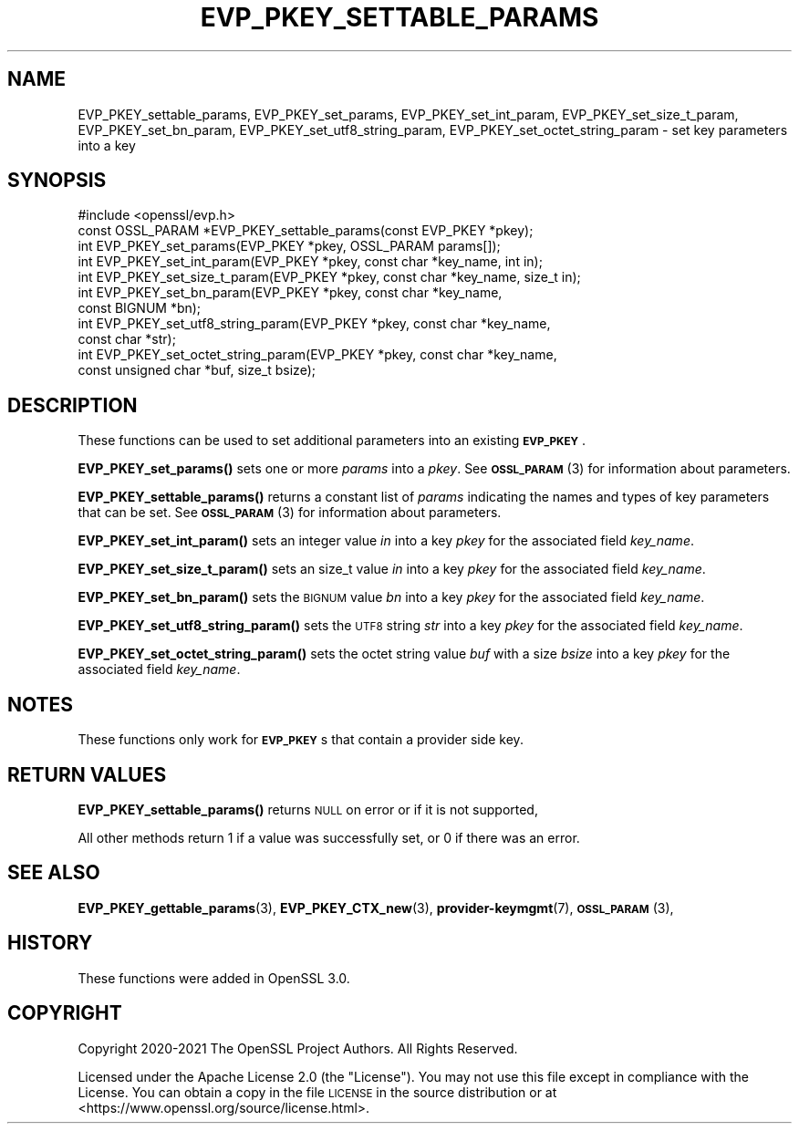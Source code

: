 .\" Automatically generated by Pod::Man 4.14 (Pod::Simple 3.40)
.\"
.\" Standard preamble:
.\" ========================================================================
.de Sp \" Vertical space (when we can't use .PP)
.if t .sp .5v
.if n .sp
..
.de Vb \" Begin verbatim text
.ft CW
.nf
.ne \\$1
..
.de Ve \" End verbatim text
.ft R
.fi
..
.\" Set up some character translations and predefined strings.  \*(-- will
.\" give an unbreakable dash, \*(PI will give pi, \*(L" will give a left
.\" double quote, and \*(R" will give a right double quote.  \*(C+ will
.\" give a nicer C++.  Capital omega is used to do unbreakable dashes and
.\" therefore won't be available.  \*(C` and \*(C' expand to `' in nroff,
.\" nothing in troff, for use with C<>.
.tr \(*W-
.ds C+ C\v'-.1v'\h'-1p'\s-2+\h'-1p'+\s0\v'.1v'\h'-1p'
.ie n \{\
.    ds -- \(*W-
.    ds PI pi
.    if (\n(.H=4u)&(1m=24u) .ds -- \(*W\h'-12u'\(*W\h'-12u'-\" diablo 10 pitch
.    if (\n(.H=4u)&(1m=20u) .ds -- \(*W\h'-12u'\(*W\h'-8u'-\"  diablo 12 pitch
.    ds L" ""
.    ds R" ""
.    ds C` ""
.    ds C' ""
'br\}
.el\{\
.    ds -- \|\(em\|
.    ds PI \(*p
.    ds L" ``
.    ds R" ''
.    ds C`
.    ds C'
'br\}
.\"
.\" Escape single quotes in literal strings from groff's Unicode transform.
.ie \n(.g .ds Aq \(aq
.el       .ds Aq '
.\"
.\" If the F register is >0, we'll generate index entries on stderr for
.\" titles (.TH), headers (.SH), subsections (.SS), items (.Ip), and index
.\" entries marked with X<> in POD.  Of course, you'll have to process the
.\" output yourself in some meaningful fashion.
.\"
.\" Avoid warning from groff about undefined register 'F'.
.de IX
..
.nr rF 0
.if \n(.g .if rF .nr rF 1
.if (\n(rF:(\n(.g==0)) \{\
.    if \nF \{\
.        de IX
.        tm Index:\\$1\t\\n%\t"\\$2"
..
.        if !\nF==2 \{\
.            nr % 0
.            nr F 2
.        \}
.    \}
.\}
.rr rF
.\"
.\" Accent mark definitions (@(#)ms.acc 1.5 88/02/08 SMI; from UCB 4.2).
.\" Fear.  Run.  Save yourself.  No user-serviceable parts.
.    \" fudge factors for nroff and troff
.if n \{\
.    ds #H 0
.    ds #V .8m
.    ds #F .3m
.    ds #[ \f1
.    ds #] \fP
.\}
.if t \{\
.    ds #H ((1u-(\\\\n(.fu%2u))*.13m)
.    ds #V .6m
.    ds #F 0
.    ds #[ \&
.    ds #] \&
.\}
.    \" simple accents for nroff and troff
.if n \{\
.    ds ' \&
.    ds ` \&
.    ds ^ \&
.    ds , \&
.    ds ~ ~
.    ds /
.\}
.if t \{\
.    ds ' \\k:\h'-(\\n(.wu*8/10-\*(#H)'\'\h"|\\n:u"
.    ds ` \\k:\h'-(\\n(.wu*8/10-\*(#H)'\`\h'|\\n:u'
.    ds ^ \\k:\h'-(\\n(.wu*10/11-\*(#H)'^\h'|\\n:u'
.    ds , \\k:\h'-(\\n(.wu*8/10)',\h'|\\n:u'
.    ds ~ \\k:\h'-(\\n(.wu-\*(#H-.1m)'~\h'|\\n:u'
.    ds / \\k:\h'-(\\n(.wu*8/10-\*(#H)'\z\(sl\h'|\\n:u'
.\}
.    \" troff and (daisy-wheel) nroff accents
.ds : \\k:\h'-(\\n(.wu*8/10-\*(#H+.1m+\*(#F)'\v'-\*(#V'\z.\h'.2m+\*(#F'.\h'|\\n:u'\v'\*(#V'
.ds 8 \h'\*(#H'\(*b\h'-\*(#H'
.ds o \\k:\h'-(\\n(.wu+\w'\(de'u-\*(#H)/2u'\v'-.3n'\*(#[\z\(de\v'.3n'\h'|\\n:u'\*(#]
.ds d- \h'\*(#H'\(pd\h'-\w'~'u'\v'-.25m'\f2\(hy\fP\v'.25m'\h'-\*(#H'
.ds D- D\\k:\h'-\w'D'u'\v'-.11m'\z\(hy\v'.11m'\h'|\\n:u'
.ds th \*(#[\v'.3m'\s+1I\s-1\v'-.3m'\h'-(\w'I'u*2/3)'\s-1o\s+1\*(#]
.ds Th \*(#[\s+2I\s-2\h'-\w'I'u*3/5'\v'-.3m'o\v'.3m'\*(#]
.ds ae a\h'-(\w'a'u*4/10)'e
.ds Ae A\h'-(\w'A'u*4/10)'E
.    \" corrections for vroff
.if v .ds ~ \\k:\h'-(\\n(.wu*9/10-\*(#H)'\s-2\u~\d\s+2\h'|\\n:u'
.if v .ds ^ \\k:\h'-(\\n(.wu*10/11-\*(#H)'\v'-.4m'^\v'.4m'\h'|\\n:u'
.    \" for low resolution devices (crt and lpr)
.if \n(.H>23 .if \n(.V>19 \
\{\
.    ds : e
.    ds 8 ss
.    ds o a
.    ds d- d\h'-1'\(ga
.    ds D- D\h'-1'\(hy
.    ds th \o'bp'
.    ds Th \o'LP'
.    ds ae ae
.    ds Ae AE
.\}
.rm #[ #] #H #V #F C
.\" ========================================================================
.\"
.IX Title "EVP_PKEY_SETTABLE_PARAMS 3ossl"
.TH EVP_PKEY_SETTABLE_PARAMS 3ossl "2024-06-04" "3.0.14" "OpenSSL"
.\" For nroff, turn off justification.  Always turn off hyphenation; it makes
.\" way too many mistakes in technical documents.
.if n .ad l
.nh
.SH "NAME"
EVP_PKEY_settable_params, EVP_PKEY_set_params,
EVP_PKEY_set_int_param, EVP_PKEY_set_size_t_param, EVP_PKEY_set_bn_param,
EVP_PKEY_set_utf8_string_param, EVP_PKEY_set_octet_string_param
\&\- set key parameters into a key
.SH "SYNOPSIS"
.IX Header "SYNOPSIS"
.Vb 1
\& #include <openssl/evp.h>
\&
\& const OSSL_PARAM *EVP_PKEY_settable_params(const EVP_PKEY *pkey);
\& int EVP_PKEY_set_params(EVP_PKEY *pkey, OSSL_PARAM params[]);
\& int EVP_PKEY_set_int_param(EVP_PKEY *pkey, const char *key_name, int in);
\& int EVP_PKEY_set_size_t_param(EVP_PKEY *pkey, const char *key_name, size_t in);
\& int EVP_PKEY_set_bn_param(EVP_PKEY *pkey, const char *key_name,
\&                           const BIGNUM *bn);
\& int EVP_PKEY_set_utf8_string_param(EVP_PKEY *pkey, const char *key_name,
\&                                    const char *str);
\& int EVP_PKEY_set_octet_string_param(EVP_PKEY *pkey, const char *key_name,
\&                                     const unsigned char *buf, size_t bsize);
.Ve
.SH "DESCRIPTION"
.IX Header "DESCRIPTION"
These functions can be used to set additional parameters into an existing
\&\fB\s-1EVP_PKEY\s0\fR.
.PP
\&\fBEVP_PKEY_set_params()\fR sets one or more \fIparams\fR into a \fIpkey\fR.
See \s-1\fBOSSL_PARAM\s0\fR\|(3) for information about parameters.
.PP
\&\fBEVP_PKEY_settable_params()\fR returns a constant list of \fIparams\fR indicating
the names and types of key parameters that can be set.
See \s-1\fBOSSL_PARAM\s0\fR\|(3) for information about parameters.
.PP
\&\fBEVP_PKEY_set_int_param()\fR sets an integer value \fIin\fR into a key \fIpkey\fR for the
associated field \fIkey_name\fR.
.PP
\&\fBEVP_PKEY_set_size_t_param()\fR sets an size_t value \fIin\fR into a key \fIpkey\fR for
the associated field \fIkey_name\fR.
.PP
\&\fBEVP_PKEY_set_bn_param()\fR sets the \s-1BIGNUM\s0 value \fIbn\fR into a key \fIpkey\fR for the
associated field \fIkey_name\fR.
.PP
\&\fBEVP_PKEY_set_utf8_string_param()\fR sets the \s-1UTF8\s0 string \fIstr\fR into a key \fIpkey\fR
for the associated field \fIkey_name\fR.
.PP
\&\fBEVP_PKEY_set_octet_string_param()\fR sets the octet string value \fIbuf\fR with a
size \fIbsize\fR into a key \fIpkey\fR for the associated field \fIkey_name\fR.
.SH "NOTES"
.IX Header "NOTES"
These functions only work for \fB\s-1EVP_PKEY\s0\fRs that contain a provider side key.
.SH "RETURN VALUES"
.IX Header "RETURN VALUES"
\&\fBEVP_PKEY_settable_params()\fR returns \s-1NULL\s0 on error or if it is not supported,
.PP
All other methods return 1 if a value was successfully set, or 0 if
there was an error.
.SH "SEE ALSO"
.IX Header "SEE ALSO"
\&\fBEVP_PKEY_gettable_params\fR\|(3),
\&\fBEVP_PKEY_CTX_new\fR\|(3), \fBprovider\-keymgmt\fR\|(7), \s-1\fBOSSL_PARAM\s0\fR\|(3),
.SH "HISTORY"
.IX Header "HISTORY"
These functions were added in OpenSSL 3.0.
.SH "COPYRIGHT"
.IX Header "COPYRIGHT"
Copyright 2020\-2021 The OpenSSL Project Authors. All Rights Reserved.
.PP
Licensed under the Apache License 2.0 (the \*(L"License\*(R").  You may not use
this file except in compliance with the License.  You can obtain a copy
in the file \s-1LICENSE\s0 in the source distribution or at
<https://www.openssl.org/source/license.html>.
